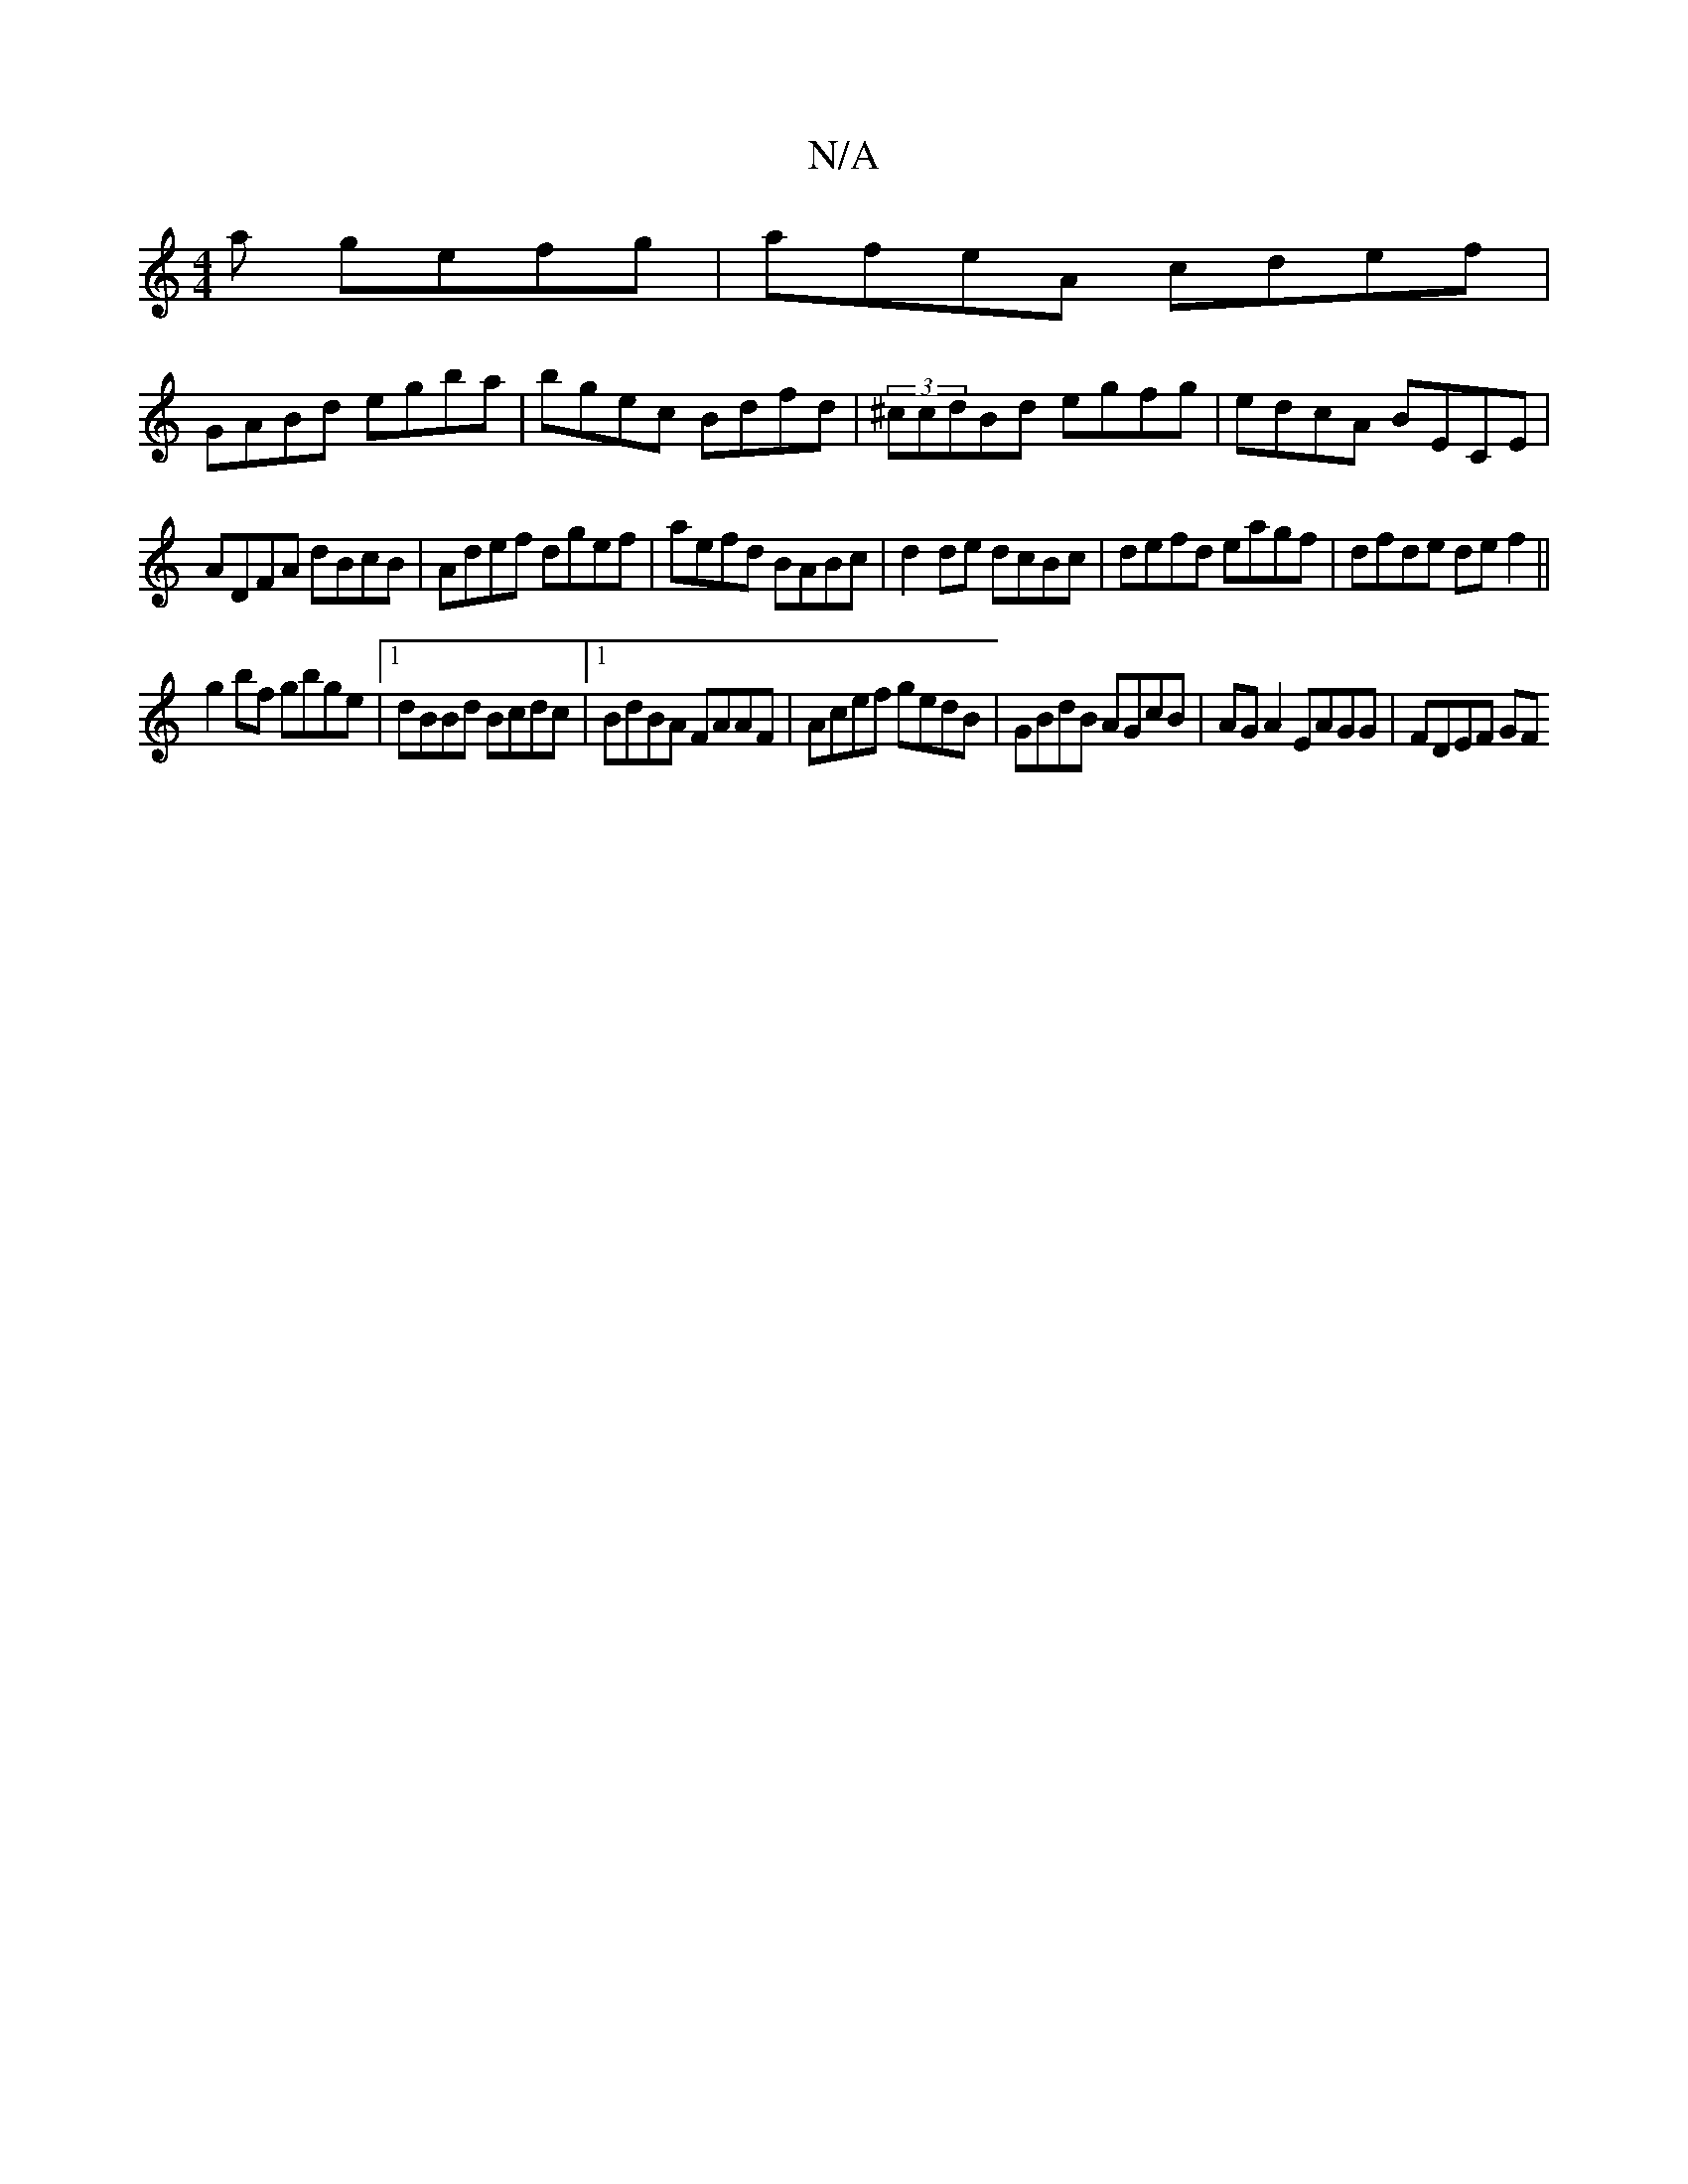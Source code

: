 X:1
T:N/A
M:4/4
R:N/A
K:Cmajor
a gefg|afeA cdef|
GABd egba|bgec Bdfd|(3^ccdBd egfg | edcA BECE |
ADFA dBcB|Adef dgef|aefd BABc|d2de dcBc|defd eagf|dfde def2||
g2bf gbge|1 dBBd Bcdc|1 BdBA FAAF|Acef gedB|GBdB AGcB|AG A2 EAGG|FDEF GF